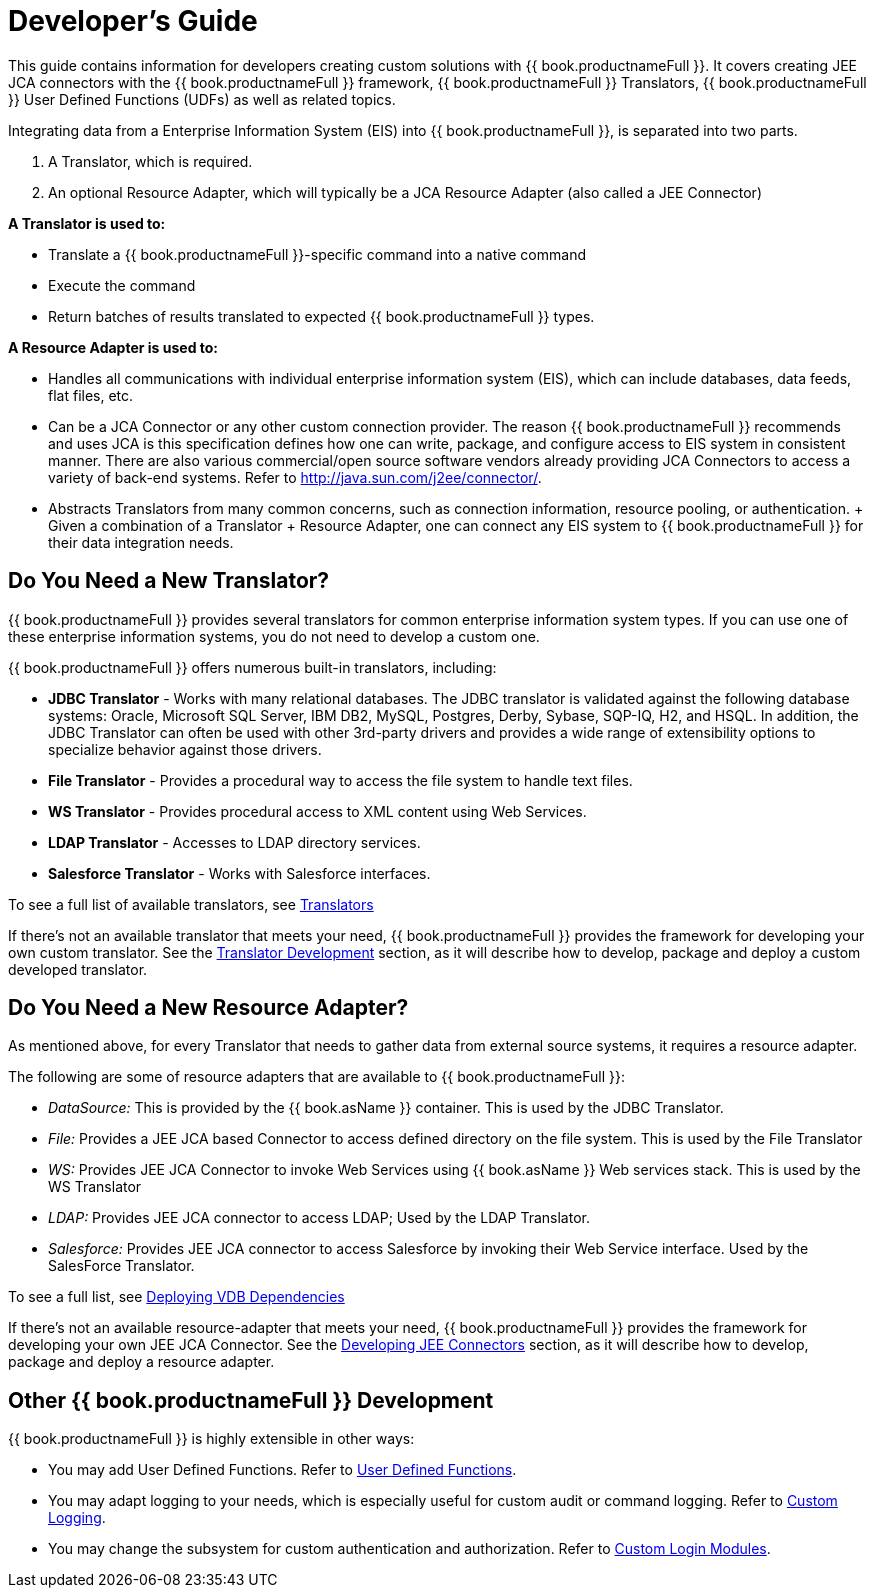 
= Developer’s Guide

This guide contains information for developers creating custom solutions with {{ book.productnameFull }}. It covers creating JEE JCA connectors with the {{ book.productnameFull }} framework, {{ book.productnameFull }} Translators, {{ book.productnameFull }} User Defined Functions (UDFs) as well as related topics.

Integrating data from a Enterprise Information System (EIS) into {{ book.productnameFull }}, is separated into two parts.

1.  A Translator, which is required.
2.  An optional Resource Adapter, which will typically be a JCA Resource Adapter (also called a JEE Connector)

*A Translator is used to:*

* Translate a {{ book.productnameFull }}-specific command into a native command
* Execute the command
* Return batches of results translated to expected {{ book.productnameFull }} types.

*A Resource Adapter is used to:*

* Handles all communications with individual enterprise information system (EIS), which can include databases, data feeds, flat files, etc.
* Can be a JCA Connector or any other custom connection provider. The reason {{ book.productnameFull }} recommends and uses JCA is this specification defines how one can write, package, and configure access to EIS system in consistent manner. There are also various commercial/open source software vendors already providing JCA Connectors to access a variety of back-end systems. Refer to http://java.sun.com/j2ee/connector/[http://java.sun.com/j2ee/connector/].
* Abstracts Translators from many common concerns, such as connection information, resource pooling, or authentication. + Given a combination of a Translator + Resource Adapter, one can connect any EIS system to {{ book.productnameFull }} for their data integration needs.

== Do You Need a New Translator?

{{ book.productnameFull }} provides several translators for common enterprise information system types. If you can use one of these enterprise information systems, you do not need to develop a custom one.

{{ book.productnameFull }} offers numerous built-in translators, including:

* *JDBC Translator* - Works with many relational databases. The JDBC translator is validated against the following database systems: Oracle, Microsoft SQL Server, IBM DB2, MySQL, Postgres, Derby, Sybase, SQP-IQ, H2, and HSQL. In addition, the JDBC Translator can often be used with other 3rd-party drivers and provides a wide range of extensibility options to specialize behavior against those drivers.

* *File Translator* - Provides a procedural way to access the file system to handle text files.

* *WS Translator* - Provides procedural access to XML content using Web Services.

* *LDAP Translator* - Accesses to LDAP directory services.

* *Salesforce Translator* - Works with Salesforce interfaces.

To see a full list of available translators, see link:../reference/as_translators.adoc[Translators]

If there’s not an available translator that meets your need, {{ book.productnameFull }} provides the framework for developing your own custom translator. See the link:Translator_Development.adoc[Translator Development] section, as it will describe how to develop, package and deploy a custom developed translator.

== Do You Need a New Resource Adapter?

As mentioned above, for every Translator that needs to gather data from external source systems, it requires a resource adapter.

The following are some of resource adapters that are available to {{ book.productnameFull }}:

* _DataSource:_ This is provided by the {{ book.asName }} container. This is used by the JDBC Translator.

* _File:_ Provides a JEE JCA based Connector to access defined directory on the file system. This is used by the File Translator

* _WS:_ Provides JEE JCA Connector to invoke Web Services using {{ book.asName }} Web services stack. This is used by the WS Translator

* _LDAP:_ Provides JEE JCA connector to access LDAP; Used by the LDAP Translator.

* _Salesforce:_ Provides JEE JCA connector to access Salesforce by invoking their Web Service interface. Used by the SalesForce Translator.

To see a full list, see link:../admin/Deploying_VDB_Dependencies.adoc[Deploying VDB Dependencies]

If there’s not an available resource-adapter that meets your need, {{ book.productnameFull }} provides the framework for developing your own JEE JCA Connector. See the link:Developing_JEE_Connectors.adoc[Developing JEE Connectors] section, as it will describe how to develop, package and deploy a resource adapter.

== Other {{ book.productnameFull }} Development

{{ book.productnameFull }} is highly extensible in other ways:

* You may add User Defined Functions. Refer to link:User_Defined_Functions.adoc[User Defined Functions].

* You may adapt logging to your needs, which is especially useful for custom audit or command logging. Refer to link:Custom_Logging.adoc[Custom Logging].

* You may change the subsystem for custom authentication and authorization. Refer to link:../security/LoginModules.adoc#_custom_loginModules[Custom Login Modules].

